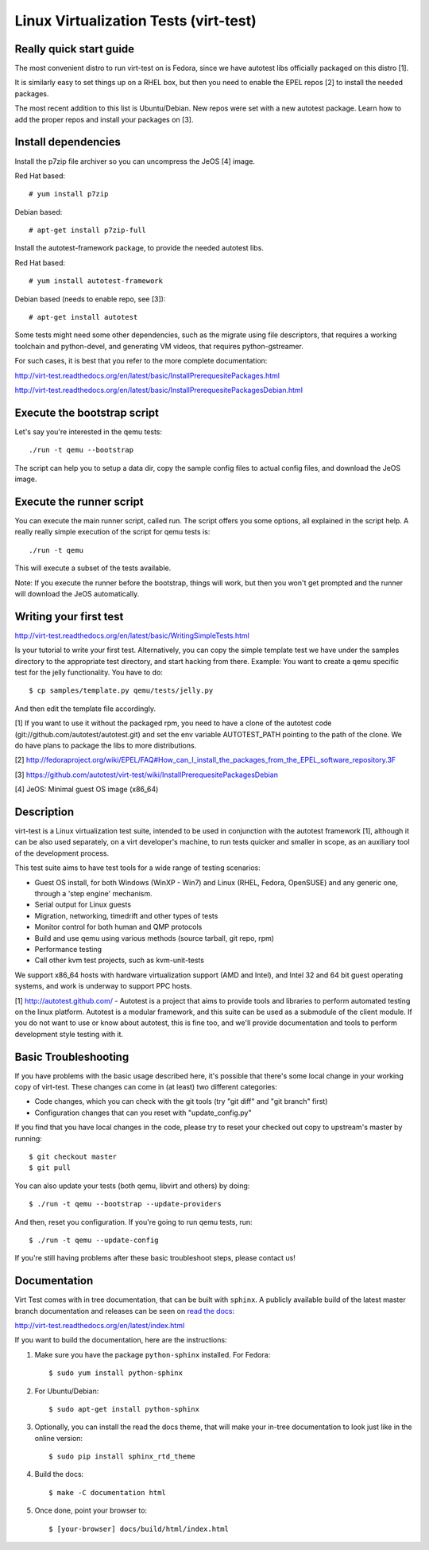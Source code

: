======================================
Linux Virtualization Tests (virt-test)
======================================

Really quick start guide
------------------------

The most convenient distro to run virt-test on is Fedora,
since we have autotest libs officially packaged on this distro [1].

It is similarly easy to set things up on a RHEL box, but then
you need to enable the EPEL repos [2] to install the needed packages.

The most recent addition to this list is Ubuntu/Debian. New repos were
set with a new autotest package. Learn how to add the proper repos and
install your packages on [3].


Install dependencies
--------------------

Install the p7zip file archiver so you can uncompress the JeOS [4] image.

Red Hat based::

# yum install p7zip

Debian based::

# apt-get install p7zip-full

Install the autotest-framework package, to provide the needed autotest libs.

Red Hat based::

# yum install autotest-framework

Debian based (needs to enable repo, see [3])::

# apt-get install autotest

Some tests might need some other dependencies, such as the migrate
using file descriptors, that requires a working toolchain and python-devel,
and generating VM videos, that requires python-gstreamer.

For such cases, it is best that you refer to the more complete documentation:

http://virt-test.readthedocs.org/en/latest/basic/InstallPrerequesitePackages.html

http://virt-test.readthedocs.org/en/latest/basic/InstallPrerequesitePackagesDebian.html


Execute the bootstrap script
------------------------

Let's say you're interested in the qemu tests::

./run -t qemu --bootstrap

The script can help you to setup a data dir, copy the sample config files
to actual config files, and download the JeOS image.

Execute the runner script
-------------------------

You can execute the main runner script, called run. The script offers you
some options, all explained in the script help. A really really simple execution
of the script for qemu tests is::

./run -t qemu

This will execute a subset of the tests available.

Note: If you execute the runner before the bootstrap, things will work,
but then you won't get prompted and the runner will download the JeOS
automatically.

Writing your first test
-----------------------

http://virt-test.readthedocs.org/en/latest/basic/WritingSimpleTests.html

Is your tutorial to write your first test. Alternatively, you
can copy the simple template test we have under the samples
directory to the appropriate test directory, and start hacking
from there. Example: You want to create a qemu specific test
for the jelly functionality. You have to do::

$ cp samples/template.py qemu/tests/jelly.py

And then edit the template file accordingly.

[1] If you want to use it without the packaged rpm, you need to have a clone
of the autotest code (git://github.com/autotest/autotest.git) and set the
env variable AUTOTEST_PATH pointing to the path of the clone. We do have
plans to package the libs to more distributions.

[2] http://fedoraproject.org/wiki/EPEL/FAQ#How_can_I_install_the_packages_from_the_EPEL_software_repository.3F

[3] https://github.com/autotest/virt-test/wiki/InstallPrerequesitePackagesDebian

[4] JeOS: Minimal guest OS image (x86_64)


Description
-----------

virt-test is a Linux virtualization test suite, intended to be used in
conjunction with the autotest framework [1], although it can be also used
separately, on a virt developer's machine, to run tests quicker and smaller
in scope, as an auxiliary tool of the development process.

This test suite aims to have test tools for a wide range of testing scenarios:

-  Guest OS install, for both Windows (WinXP - Win7) and Linux (RHEL,
   Fedora, OpenSUSE) and any generic one, through a 'step engine' mechanism.
-  Serial output for Linux guests
-  Migration, networking, timedrift and other types of tests
-  Monitor control for both human and QMP protocols
-  Build and use qemu using various methods (source tarball, git repo,
   rpm)
-  Performance testing
-  Call other kvm test projects, such as kvm-unit-tests

We support x86\_64 hosts with hardware virtualization support (AMD and
Intel), and Intel 32 and 64 bit guest operating systems, and work is underway
to support PPC hosts.

[1] http://autotest.github.com/ - Autotest is a project that aims to
provide tools and libraries to perform automated testing on the linux
platform. Autotest is a modular framework, and this suite can be used as
a submodule of the client module. If you do not want to use or know about
autotest, this is fine too, and we'll provide documentation and tools to
perform development style testing with it.


Basic Troubleshooting
---------------------

If you have problems with the basic usage described here, it's possible
that there's some local change in your working copy of virt-test. These
changes can come in (at least) two different categories:

- Code changes, which you can check with the git tools (try "git diff"
  and "git branch" first)
- Configuration changes that can you reset with "update_config.py"

If you find that you have local changes in the code, please try to reset
your checked out copy to upstream's master by running::

$ git checkout master
$ git pull

You can also update your tests (both qemu, libvirt and others) by doing::

$ ./run -t qemu --bootstrap --update-providers

And then, reset you configuration. If you're going to run qemu tests, run::

$ ./run -t qemu --update-config

If you're still having problems after these basic troubleshoot steps,
please contact us!


Documentation
-------------

Virt Test comes with in tree documentation, that can be built with ``sphinx``.
A publicly available build of the latest master branch documentation and
releases can be seen on `read the docs <https://readthedocs.org/>`__:

http://virt-test.readthedocs.org/en/latest/index.html

If you want to build the documentation, here are the instructions:

1) Make sure you have the package ``python-sphinx`` installed. For Fedora::

    $ sudo yum install python-sphinx

2) For Ubuntu/Debian::

    $ sudo apt-get install python-sphinx

3) Optionally, you can install the read the docs theme, that will make your
   in-tree documentation to look just like in the online version::

    $ sudo pip install sphinx_rtd_theme

4) Build the docs::

    $ make -C documentation html

5) Once done, point your browser to::

    $ [your-browser] docs/build/html/index.html
